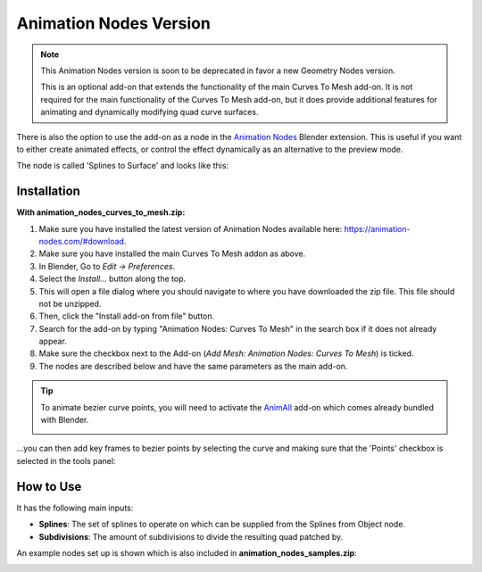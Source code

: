
.. _animation_nodes:

###########################
Animation Nodes Version
###########################

.. note::

   This Animation Nodes version is soon to be deprecated in favor a new Geometry Nodes version.

   This is an optional add-on that extends the functionality of the main Curves To Mesh add-on. It is not required for the main functionality of the Curves To Mesh add-on, but it does provide additional features for animating and dynamically modifying quad curve surfaces.


.. image:: _static/images/c2m-anim_nodes.gif
   :alt: Animation Nodes Example

There is also the option to use the add-on as a node in the `Animation Nodes <https://animation-nodes.com/>`_ Blender extension. This is useful if you want to either create animated effects, or control the effect dynamically as an alternative to the preview mode. 

The node is called 'Splines to Surface' and looks like this:

.. image:: _static/images/c2m_anim_nodes_node.png
   :alt: Animation Nodes Node

Installation
========================

.. image:: _static/images/c2m-anim_nodes.gif
   :alt: Animation Nodes Installation

.. image:: _static/images/c2m_anim_nodes_install.png
   :alt: Animation Nodes Installation

**With animation_nodes_curves_to_mesh.zip:**

#. Make sure you have installed the latest version of Animation Nodes available here: `https://animation-nodes.com/#download  <https://animation-nodes.com/#download>`_.
#. Make sure you have installed the main Curves To Mesh addon as above.
#. In Blender, Go to *Edit -> Preferences*.
#. Select the *Install...* button along the top.
#. This will open a file dialog where you should navigate to where you have downloaded the zip file.  This file should not be unzipped.
#. Then, click the "Install add-on from file" button.
#. Search for the add-on by typing "Animation Nodes: Curves To Mesh" in the search box if it does not already appear.
#. Make sure the checkbox next to the Add-on (*Add Mesh: Animation Nodes: Curves To Mesh*) is ticked.
#. The nodes are described below and have the same parameters as the main add-on.

.. tip::

   To animate bezier curve points, you will need to activate the `AnimAll <https://blender-addons.org/animall-addon/>`_ add-on which comes already bundled with Blender.

   .. image:: _static/images/animall.png
      :alt: AnimAll Installation


...you can then add key frames to bezier points by selecting the curve and making sure that the 'Points' checkbox is selected in the tools panel:

.. image:: _static/images/anim_all_keyframes.png
   :alt: AnimAll Points

.. image:: _static/images/anim_all_keyframes2.png
   :alt: AnimAll Points


How to Use
========================


.. image:: _static/images/c2m_anim_nodes_node.png
   :alt: Animation Nodes Node

It has the following main inputs:

* **Splines**: The set of splines to operate on which can be supplied from the Splines from Object node.
* **Subdivisions**: The amount of subdivisions to divide the resulting quad patched by.

An example nodes set up is shown which is also included in **animation_nodes_samples.zip**:

.. image:: _static/images/anim_nodes_samples.png
   :alt: Animation Nodes Example Setup


